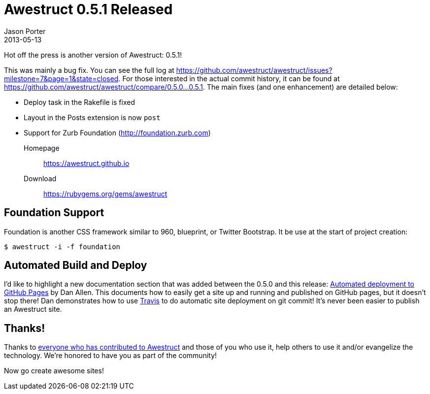 = Awestruct 0.5.1 Released
Jason Porter
2013-05-13
:awestruct-layout: news

Hot off the press is another version of Awestruct: 0.5.1! 

This was mainly a bug fix. You can see the full log at https://github.com/awestruct/awestruct/issues?milestone=7&page=1&state=closed.
For those interested in the actual commit history, it can be found at https://github.com/awestruct/awestruct/compare/0.5.0...0.5.1.
The main fixes (and one enhancement) are detailed below:

* Deploy task in the Rakefile is fixed
* Layout in the Posts extension is now `post`
* Support for Zurb Foundation (http://foundation.zurb.com)

Homepage:: https://awestruct.github.io
Download:: https://rubygems.org/gems/awestruct

== Foundation Support

Foundation is another CSS framework similar to 960, blueprint, or Twitter Bootstrap.
It be use at the start of project creation:

 $ awestruct -i -f foundation

== Automated Build and Deploy

I'd like to highlight a new documentation section that was added between the 0.5.0 and this release: http://awestruct.github.io/auto-deploy-to-github-pages/[Automated deployment to GitHub Pages] by Dan Allen.
This documents how to easily get a site up and running and published on GitHub pages, but it doesn't stop there!
Dan demonstrates how to use https://travis-ci.com/[Travis] to do automatic site deployment on git commit! 
It's never been easier to publish an Awestruct site.

== Thanks!

Thanks to https://github.com/awestruct/awestruct/contributors[everyone who has contributed to Awestruct] and those of you who use it, help others to use it and/or evangelize the technology.
We're honored to have you as part of the community!

Now go create awesome sites!

